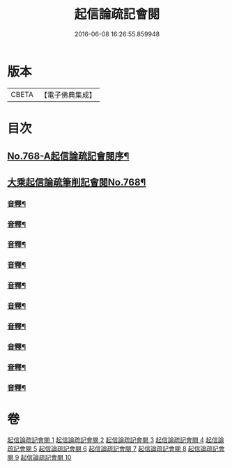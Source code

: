 #+TITLE: 起信論疏記會閱 
#+DATE: 2016-06-08 16:26:55.859948

* 版本
 |     CBETA|【電子佛典集成】|

* 目次
** [[file:KR6o0120_001.txt::001-0546a1][No.768-A起信論疏記會閱序¶]]
** [[file:KR6o0120_001.txt::001-0546c8][大乘起信論疏筆削記會閱No.768¶]]
*** [[file:KR6o0120_001.txt::001-0560c22][音釋¶]]
*** [[file:KR6o0120_002.txt::002-0578b17][音釋¶]]
*** [[file:KR6o0120_003.txt::003-0594c23][音釋¶]]
*** [[file:KR6o0120_004.txt::004-0611b13][音釋¶]]
*** [[file:KR6o0120_005.txt::005-0629c8][音釋¶]]
*** [[file:KR6o0120_006.txt::006-0650c24][音釋¶]]
*** [[file:KR6o0120_007.txt::007-0672b13][音釋¶]]
*** [[file:KR6o0120_008.txt::008-0691c11][音釋¶]]
*** [[file:KR6o0120_009.txt::009-0712b8][音釋¶]]
*** [[file:KR6o0120_010.txt::010-0732b6][音釋¶]]

* 卷
[[file:KR6o0120_001.txt][起信論疏記會閱 1]]
[[file:KR6o0120_002.txt][起信論疏記會閱 2]]
[[file:KR6o0120_003.txt][起信論疏記會閱 3]]
[[file:KR6o0120_004.txt][起信論疏記會閱 4]]
[[file:KR6o0120_005.txt][起信論疏記會閱 5]]
[[file:KR6o0120_006.txt][起信論疏記會閱 6]]
[[file:KR6o0120_007.txt][起信論疏記會閱 7]]
[[file:KR6o0120_008.txt][起信論疏記會閱 8]]
[[file:KR6o0120_009.txt][起信論疏記會閱 9]]
[[file:KR6o0120_010.txt][起信論疏記會閱 10]]

